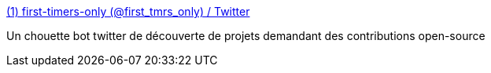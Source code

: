 :jbake-type: post
:jbake-status: published
:jbake-title: (1) first-timers-only (@first_tmrs_only) / Twitter
:jbake-tags: hacktoberfest,twitter,bot,bug,_mois_juin,_année_2020
:jbake-date: 2020-06-23
:jbake-depth: ../
:jbake-uri: shaarli/1592902204000.adoc
:jbake-source: https://nicolas-delsaux.hd.free.fr/Shaarli?searchterm=https%3A%2F%2Ftwitter.com%2Ffirst_tmrs_only&searchtags=hacktoberfest+twitter+bot+bug+_mois_juin+_ann%C3%A9e_2020
:jbake-style: shaarli

https://twitter.com/first_tmrs_only[(1) first-timers-only (@first_tmrs_only) / Twitter]

Un chouette bot twitter de découverte de projets demandant des contributions open-source
